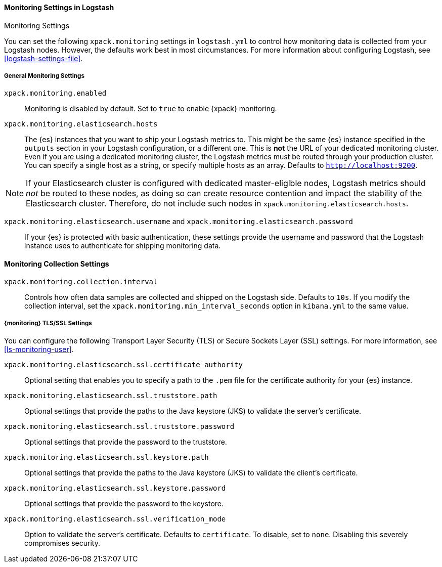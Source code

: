 [role="xpack"]
[[monitoring-settings]]
==== Monitoring Settings in Logstash
++++
<titleabbrev>Monitoring Settings</titleabbrev>
++++

You can set the following `xpack.monitoring` settings in `logstash.yml` to
control how monitoring data is collected from your Logstash nodes. However, the
defaults work best in most circumstances. For more information about configuring
Logstash, see <<logstash-settings-file>>.

[float]
[[monitoring-general-settings]]
===== General Monitoring Settings

`xpack.monitoring.enabled`::

Monitoring is disabled by default. Set to `true` to enable {xpack} monitoring.

`xpack.monitoring.elasticsearch.hosts`::

The {es} instances that you want to ship your Logstash metrics to. This might be
the same {es} instance specified in the `outputs` section in your Logstash
configuration, or a different one. This is *not* the URL of your dedicated
monitoring cluster. Even if you are using a dedicated monitoring cluster, the
Logstash metrics must be routed through your production cluster. You can specify
a single host as a string, or specify multiple hosts as an array. Defaults to
`http://localhost:9200`.

NOTE: If your Elasticsearch cluster is configured with dedicated master-eliglble
nodes, Logstash metrics should _not_ be routed to these nodes, as doing so can
create resource contention and impact the stability of the Elasticsearch
cluster. Therefore, do not include such nodes in
`xpack.monitoring.elasticsearch.hosts`.

`xpack.monitoring.elasticsearch.username` and `xpack.monitoring.elasticsearch.password`::

If your {es} is protected with basic authentication, these settings provide the
username and password that the Logstash instance uses to authenticate for
shipping monitoring data.


[float]
[[monitoring-collection-settings]]
==== Monitoring Collection Settings

`xpack.monitoring.collection.interval`::

Controls how often data samples are collected and shipped on the Logstash side.
Defaults to `10s`. If you modify the collection interval, set the 
`xpack.monitoring.min_interval_seconds` option in `kibana.yml` to the same value.

[float]
[[monitoring-ssl-settings]]
===== {monitoring} TLS/SSL Settings

You can configure the following Transport Layer Security (TLS) or
Secure Sockets Layer (SSL) settings. For more information, see 
<<ls-monitoring-user>>.

`xpack.monitoring.elasticsearch.ssl.certificate_authority`::

Optional setting that enables you to specify a path to the `.pem` file for the
certificate authority for your {es} instance.

`xpack.monitoring.elasticsearch.ssl.truststore.path`::

Optional settings that provide the paths to the Java keystore (JKS) to validate
the server’s certificate.

`xpack.monitoring.elasticsearch.ssl.truststore.password`::

Optional settings that provide the password to the truststore.

`xpack.monitoring.elasticsearch.ssl.keystore.path`::

Optional settings that provide the paths to the Java keystore (JKS) to validate
the client’s certificate.

`xpack.monitoring.elasticsearch.ssl.keystore.password`::

Optional settings that provide the password to the keystore.

`xpack.monitoring.elasticsearch.ssl.verification_mode`::

Option to validate the server’s certificate. Defaults to `certificate`. To disable, set to `none`. Disabling this severely compromises security.
